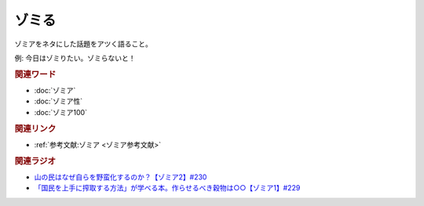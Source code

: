 ゾミる
==========================================
.. glossary::
    ゾミる : そ

ゾミアをネタにした話題をアツく語ること。

例: 今日はゾミりたい。ゾミらないと！

.. rubric:: 関連ワード
* :doc:`ゾミア` 
* :doc:`ゾミア性` 
* :doc:`ゾミア100` 

.. rubric:: 関連リンク
* :ref:`参考文献:ゾミア <ゾミア参考文献>`

.. rubric:: 関連ラジオ
* `山の民はなぜ自らを野蛮化するのか？【ゾミア2】#230`_
* `「国民を上手に搾取する方法」が学べる本。作らせるべき穀物は○○【ゾミア1】#229`_

.. _山の民はなぜ自らを野蛮化するのか？【ゾミア2】#230: https://www.youtube.com/watch?v=uBQmbyc2Jv4
.. _「国民を上手に搾取する方法」が学べる本。作らせるべき穀物は○○【ゾミア1】#229: https://www.youtube.com/watch?v=qHLU49TApZM
